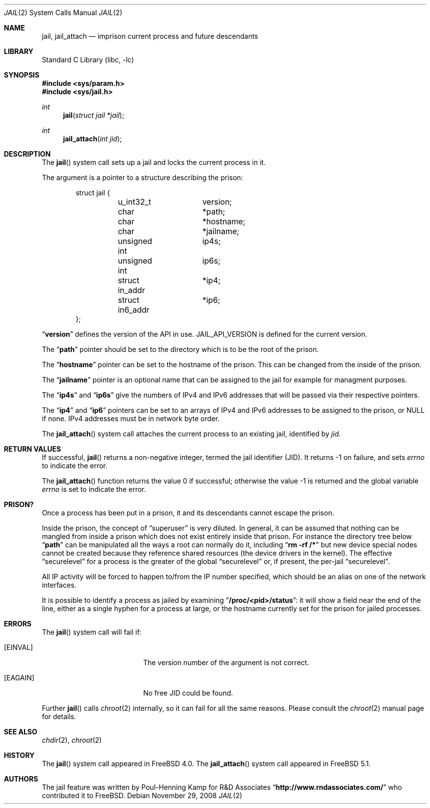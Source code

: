 .\"
.\" ----------------------------------------------------------------------------
.\" "THE BEER-WARE LICENSE" (Revision 42):
.\" <phk@FreeBSD.ORG> wrote this file.  As long as you retain this notice you
.\" can do whatever you want with this stuff. If we meet some day, and you think
.\" this stuff is worth it, you can buy me a beer in return.   Poul-Henning Kamp
.\" ----------------------------------------------------------------------------
.\"
.\" $FreeBSD$
.\"
.Dd November 29, 2008
.Dt JAIL 2
.Os
.Sh NAME
.Nm jail , jail_attach
.Nd imprison current process and future descendants
.Sh LIBRARY
.Lb libc
.Sh SYNOPSIS
.In sys/param.h
.In sys/jail.h
.Ft int
.Fn jail "struct jail *jail"
.Ft int
.Fn jail_attach "int jid"
.Sh DESCRIPTION
The
.Fn jail
system call sets up a jail and locks the current process in it.
.Pp
The argument is a pointer to a structure describing the prison:
.Bd -literal -offset indent
struct jail {
	u_int32_t	version;
	char		*path;
	char		*hostname;
	char		*jailname;
	unsigned int	ip4s;
	unsigned int	ip6s;
	struct in_addr	*ip4;
	struct in6_addr	*ip6;
};
.Ed
.Pp
.Dq Li version
defines the version of the API in use.
.Dv JAIL_API_VERSION
is defined for the current version.
.Pp
The
.Dq Li path
pointer should be set to the directory which is to be the root of the
prison.
.Pp
The
.Dq Li hostname
pointer can be set to the hostname of the prison.
This can be changed
from the inside of the prison.
.Pp
The
.Dq Li jailname
pointer is an optional name that can be assigned to the jail
for example for managment purposes.
.Pp
The
.Dq Li ip4s
and
.Dq Li ip6s
give the numbers of IPv4 and IPv6 addresses that will be passed
via their respective pointers.
.Pp
The
.Dq Li ip4
and
.Dq Li ip6
pointers can be set to an arrays of IPv4 and IPv6 addresses to be assigned to
the prison, or NULL if none.
IPv4 addresses must be in network byte order.
.Pp
The
.Fn jail_attach
system call attaches the current process to an existing jail,
identified by
.Fa jid .
.Sh RETURN VALUES
If successful,
.Fn jail
returns a non-negative integer, termed the jail identifier (JID).
It returns \-1 on failure, and sets
.Va errno
to indicate the error.
.Pp
.Rv -std jail_attach
.Sh PRISON?
Once a process has been put in a prison, it and its descendants cannot escape
the prison.
.Pp
Inside the prison, the concept of
.Dq superuser
is very diluted.
In general,
it can be assumed that nothing can be mangled from inside a prison which
does not exist entirely inside that prison.
For instance the directory
tree below
.Dq Li path
can be manipulated all the ways a root can normally do it, including
.Dq Li "rm -rf /*"
but new device special nodes cannot be created because they reference
shared resources (the device drivers in the kernel).
The effective
.Dq securelevel
for a process is the greater of the global
.Dq securelevel
or, if present, the per-jail
.Dq securelevel .
.Pp
All IP activity will be forced to happen to/from the IP number specified,
which should be an alias on one of the network interfaces.
.Pp
It is possible to identify a process as jailed by examining
.Dq Li /proc/<pid>/status :
it will show a field near the end of the line, either as
a single hyphen for a process at large, or the hostname currently
set for the prison for jailed processes.
.Sh ERRORS
The
.Fn jail
system call
will fail if:
.Bl -tag -width Er
.It Bq Er EINVAL
The version number of the argument is not correct.
.It Bq Er EAGAIN
No free JID could be found.
.El
.Pp
Further
.Fn jail
calls
.Xr chroot 2
internally, so it can fail for all the same reasons.
Please consult the
.Xr chroot 2
manual page for details.
.Sh SEE ALSO
.Xr chdir 2 ,
.Xr chroot 2
.Sh HISTORY
The
.Fn jail
system call appeared in
.Fx 4.0 .
The
.Fn jail_attach
system call appeared in
.Fx 5.1 .
.Sh AUTHORS
The jail feature was written by
.An Poul-Henning Kamp
for R&D Associates
.Dq Li http://www.rndassociates.com/
who contributed it to
.Fx .

